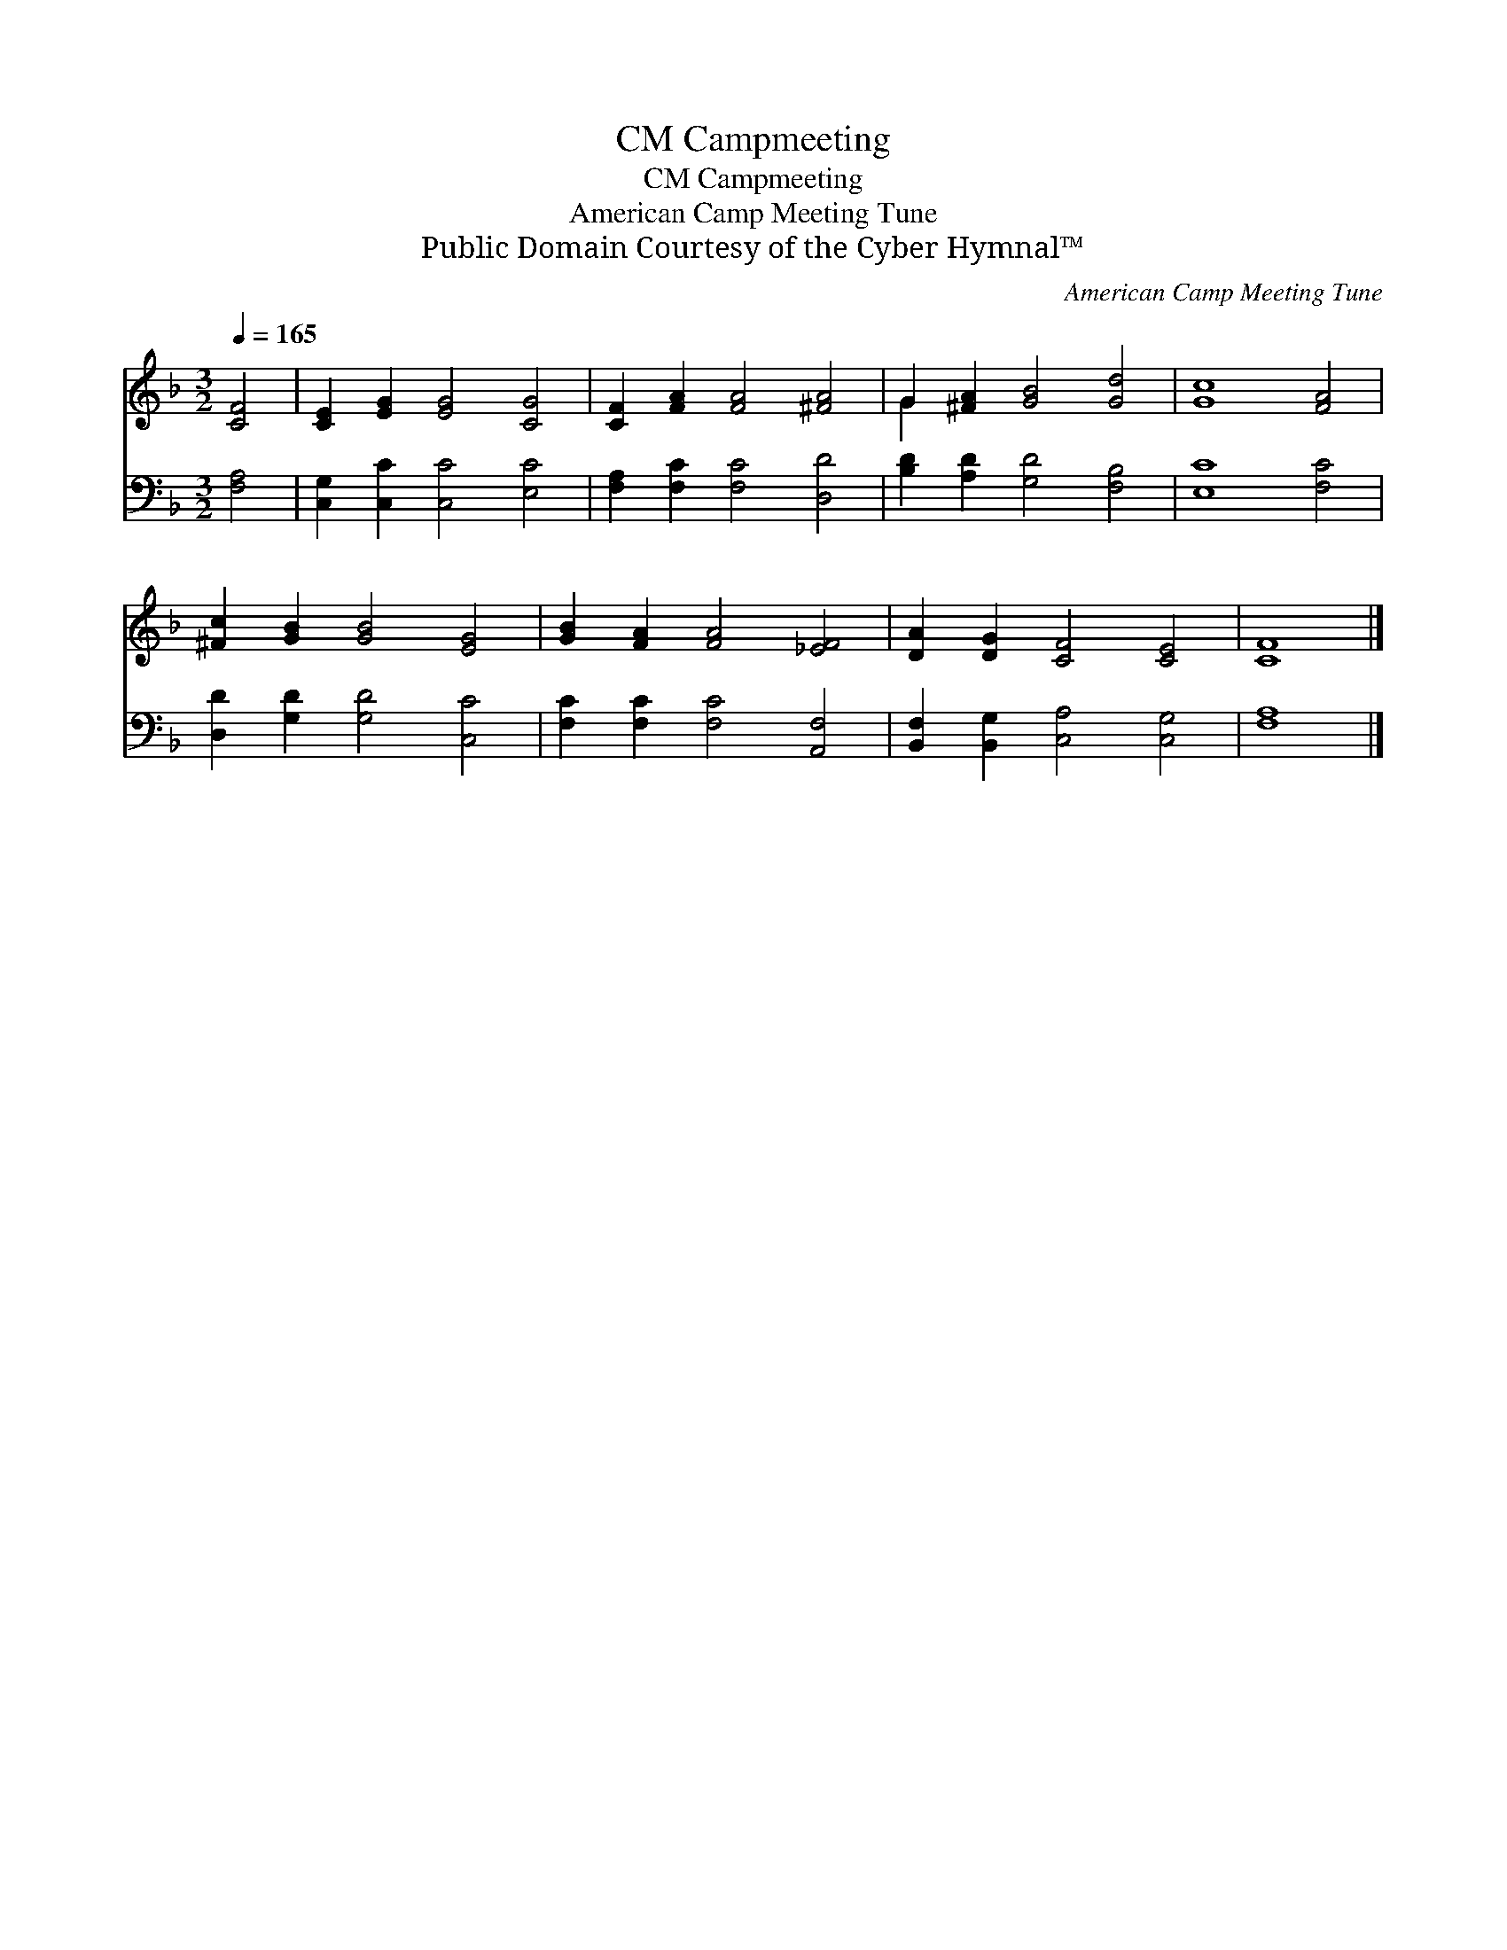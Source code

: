 X:1
T:Campmeeting, CM
T:Campmeeting, CM
T:American Camp Meeting Tune
T:Public Domain Courtesy of the Cyber Hymnal™
C:American Camp Meeting Tune
Z:Public Domain
Z:Courtesy of the Cyber Hymnal™
%%score ( 1 2 ) 3
L:1/8
Q:1/4=165
M:3/2
K:F
V:1 treble 
V:2 treble 
V:3 bass 
V:1
 [CF]4 | [CE]2 [EG]2 [EG]4 [CG]4 | [CF]2 [FA]2 [FA]4 [^FA]4 | G2 [^FA]2 [GB]4 [Gd]4 | [Gc]8 [FA]4 | %5
 [^Fc]2 [GB]2 [GB]4 [EG]4 | [GB]2 [FA]2 [FA]4 [_EF]4 | [DA]2 [DG]2 [CF]4 [CE]4 | [CF]8 |] %9
V:2
 x4 | x12 | x12 | G2 x10 | x12 | x12 | x12 | x12 | x8 |] %9
V:3
 [F,A,]4 | [C,G,]2 [C,C]2 [C,C]4 [E,C]4 | [F,A,]2 [F,C]2 [F,C]4 [D,D]4 | %3
 [B,D]2 [A,D]2 [G,D]4 [F,B,]4 | [E,C]8 [F,C]4 | [D,D]2 [G,D]2 [G,D]4 [C,C]4 | %6
 [F,C]2 [F,C]2 [F,C]4 [A,,F,]4 | [B,,F,]2 [B,,G,]2 [C,A,]4 [C,G,]4 | [F,A,]8 |] %9

